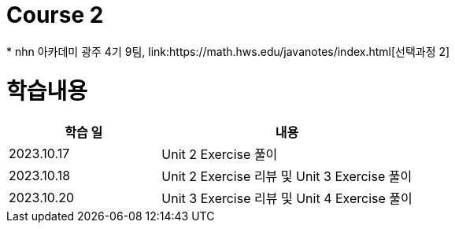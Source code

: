 = Course 2
 * nhn 아카데미 광주 4기 9팀, link:https://math.hws.edu/javanotes/index.html[선택과정 2]

= 학습내용

[%header, cols="3, 5a"]
|===
^.>| 학습 일
^.>| 내용

^.^| 2023.10.17
| Unit 2 Exercise 풀이

^.^| 2023.10.18
| Unit 2 Exercise 리뷰 및 Unit 3 Exercise 풀이

^.^| 2023.10.20
| Unit 3 Exercise 리뷰 및 Unit 4 Exercise 풀이

|===
